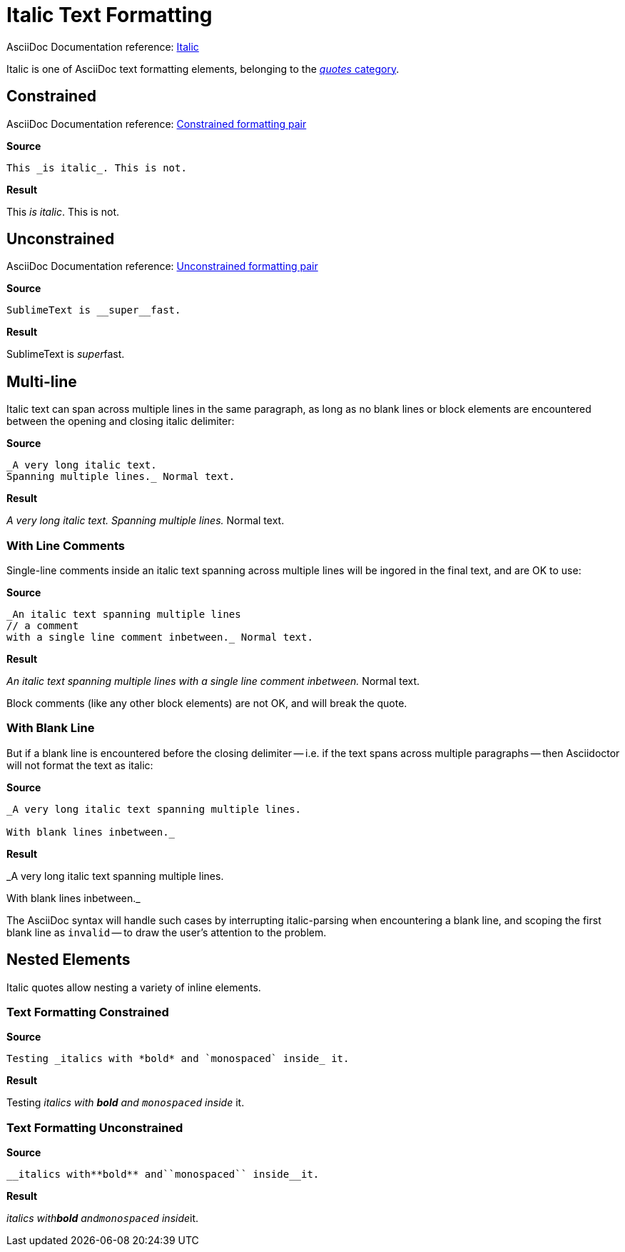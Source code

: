 // SYNTAX TEST "Packages/Asciidoctor/Syntaxes/Asciidoctor.sublime-syntax"
= Italic Text Formatting

AsciiDoc Documentation reference:
https://docs.asciidoctor.org/asciidoc/latest/text/italic/[Italic^]

Italic is one of AsciiDoc text formatting elements, belonging to the
https://docs.asciidoctor.org/asciidoc/latest/text/[_quotes_ category^].

== Constrained

AsciiDoc Documentation reference:
https://docs.asciidoctor.org/asciidoc/latest/text/#constrained[Constrained formatting pair^]

[.big.red]*Source*

[source,asciidoc]
This _is italic_. This is not.

[.big.red]*Result*

==============================
This _is italic_. This is not.
//   ^^^^^^^^^^^   meta.italicinner.single
//    ^^^^^^^^^    markup.italic.single
//   ^             punctuation.definition.italic.single.begin
//             ^   punctuation.definition.italic.single.end
==============================


== Unconstrained

AsciiDoc Documentation reference:
https://docs.asciidoctor.org/asciidoc/latest/text/#unconstrained[Unconstrained formatting pair^]

[.big.red]*Source*

[source,asciidoc]
SublimeText is __super__fast.

[.big.red]*Result*

=============================
SublimeText is __super__fast.
//             ^^^^^^^^^   meta.italicinner.double
//               ^^^^^     markup.italic.double
//             ^^          punctuation.definition.italic.double.begin
//                    ^^   punctuation.definition.italic.double.end
//                      ^^^^^ - markup.italic.double
=============================


== Multi-line

Italic text can span across multiple lines in the same paragraph, as long as no blank lines or block elements are encountered between the opening and closing italic delimiter:


[.big.red]*Source*

[source,asciidoc]
......................................
_A very long italic text.
Spanning multiple lines._ Normal text.
......................................

[.big.red]*Result*

======================================
_A very long italic text.
Spanning multiple lines._ Normal text.
// <-                      meta.italicinner.single
//^^^^^^^^^^^^^^^^^^^^^^^  meta.italicinner.single
// <-                      markup.italic.single
//^^^^^^^^^^^^^^^^^^^^^^   markup.italic.single
//                      ^  punctuation.definition.italic.single.end
//                       ^^^^^^^^^^^^^^  - meta.italicinner.single
======================================


=== With Line Comments

Single-line comments inside an italic text spanning across multiple lines will be ingored in the final text, and are OK to use:

[.big.red]*Source*

[source,asciidoc]
...................................................
_An italic text spanning multiple lines
// a comment
with a single line comment inbetween._ Normal text.
...................................................

[.big.red]*Result*

===================================================
_An italic text spanning multiple lines
// a comment
//^^^^^^^^^^ comment.line.double-slash   meta.line.comment.content
//^^^^^^^^^^ meta.italicinner
with a single line comment inbetween._ Normal text.
// <-^^^^^^^^^^^^^^^^^^^^^^^^^^^^^^^^^ meta.italicinner.single
===================================================

Block comments (like any other block elements) are not OK, and will break the quote.


=== With Blank Line

But if a blank line is encountered before the closing delimiter -- i.e. if the text spans across multiple paragraphs -- then Asciidoctor will not format the text as italic:

[.big.red]*Source*

[source,asciidoc]
.................................................
_A very long italic text spanning multiple lines.

With blank lines inbetween._
.................................................

[.big.red]*Result*

=================================================
_A very long italic text spanning multiple lines.
// <-^^^^^^^^^^^^^^^^^^^^^^^^^^^^^^^^^^^^^^^^^^ meta.italicinner.single

// <- invalid.illegal
With blank lines inbetween._
// ^^^^^^^^^^^^^^^^^^^^^^^^^   - meta.italicinner.single

=================================================

The AsciiDoc syntax will handle such cases by interrupting italic-parsing when encountering a blank line, and scoping the first blank line as `invalid` -- to draw the user's attention to the problem.


== Nested Elements

Italic quotes allow nesting a variety of inline elements.


=== Text Formatting Constrained

[.big.red]*Source*

[source,asciidoc]
Testing _italics with *bold* and `monospaced` inside_ it.

[.big.red]*Result*

=========================================================
Testing _italics with *bold* and `monospaced` inside_ it.
//      ^^^^^^^^^^^^^^^^^^^^^^^^^^^^^^^^^^^^^^^^^^^^^ meta.italicinner.single
//       ^^^^^^^^^^^^^^^^^^^^^^^^^^^^^^^^^^^^^^^^^^^  markup.italic.single
//                    ^^^^^^                          meta.boldinner.single
//                               ^^^^^^^^^^^^         meta.literalinner.single
=========================================================


=== Text Formatting Unconstrained

[.big.red]*Source*

[source,asciidoc]
__italics with**bold** and``monospaced`` inside__it.

[.big.red]*Result*

===================================================
__italics with**bold** and``monospaced`` inside__it.
// <-                                             meta.italicinner.double
//^^^^^^^^^^^^^^^^^^^^^^^^^^^^^^^^^^^^^^^^^^^^^^^ meta.italicinner.double
//^^^^^^^^^^^^^^^^^^^^^^^^^^^^^^^^^^^^^^^^^^^^^   markup.italic.double
//            ^^^^^^^^                            meta.boldinner.double
//                        ^^^^^^^^^^^^^^          meta.literalinner.double
===================================================

// EOF //
